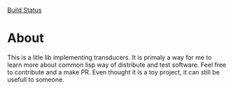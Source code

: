 [[https://travis-ci.org/weslleymberg/cl-transducer.svg?branch=master][Build Status]]

* About
  This is a litle lib implementing transducers.
  It is primaly a way for me to learn more about common lisp way of distribute and test software.
  Feel free to contribute and a make PR. Even thought it is a toy project, it can still be usefull to someone.
